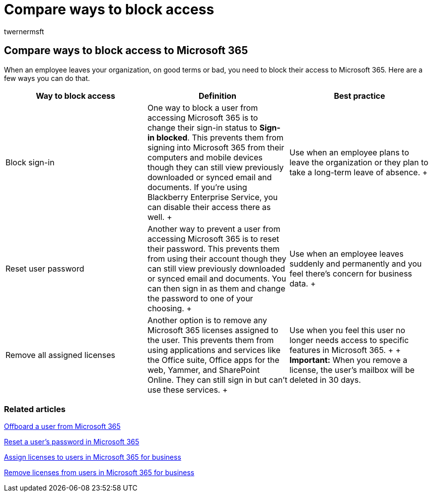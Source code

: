 = Compare ways to block access
:ROBOTS: NOINDEX
:audience: Admin
:author: twernermsft
:description: Learn how to block access to Microsoft 365 when an employee leaves your organization.
:f1.keywords: ["NOCSH"]
:manager: scotv
:ms.assetid: 5785d21d-1abd-4571-a04a-8cc5a65ca9b5
:ms.author: twerner
:ms.collection: ["Adm_O365", "Adm_NonTOC"]
:ms.custom: AdminSurgePortfolio
:ms.localizationpriority: medium
:ms.service: o365-administration
:ms.topic: article
:search.appverid: ["BCS160", "MET150", "MOE150"]

== Compare ways to block access to Microsoft 365

When an employee leaves your organization, on good terms or bad, you need to block their access to Microsoft 365.
Here are a few ways you can do that.

|===
| Way to block access | Definition | Best practice

| Block sign-in  +
| One way to block a user from accessing Microsoft 365 is to change their sign-in status to *Sign-in blocked*.
This prevents them from signing into Microsoft 365 from their computers and mobile devices though they can still view previously downloaded or synced email and documents.
If you're using Blackberry Enterprise Service, you can disable their access there as well.
+
| Use when an employee plans to leave the organization or they plan to take a long-term leave of absence.
+

| Reset user password  +
| Another way to prevent a user from accessing Microsoft 365 is to reset their password.
This prevents them from using their account though they can still view previously downloaded or synced email and documents.
You can then sign in as them and change the password to one of your choosing.
+
| Use when an employee leaves suddenly and permanently and you feel there's concern for business data.
+

| Remove all assigned licenses  +
| Another option is to remove any Microsoft 365 licenses assigned to the user.
This prevents them from using applications and services like the Office suite, Office apps for the web, Yammer, and SharePoint Online.
They can still sign in but can't use these services.
+
| Use when you feel this user no longer needs access to specific features in Microsoft 365.
+  + *Important:* When you remove a license, the user's mailbox will be deleted in 30 days.
|===

=== Related articles

xref:../add-users/remove-former-employee.adoc[Offboard a user from Microsoft 365]

xref:../add-users/reset-passwords.adoc[Reset a user's password in Microsoft 365]

xref:../manage/assign-licenses-to-users.adoc[Assign licenses to users in Microsoft 365 for business]

xref:../manage/remove-licenses-from-users.adoc[Remove licenses from users in Microsoft 365 for business]
